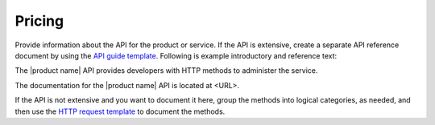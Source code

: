 .. _pricing:

=======
Pricing
=======

.. Define |product name| in ``conf.py``.

Provide information about the API for the product or service. If the API is
extensive, create a separate API reference document by using the
`API guide template <https://github.rackspace.com/IX/docs-starter-kit/tree/master/api-guide-template>`_.
Following is example introductory and reference text:

The |product name| API provides developers with HTTP methods to administer
the service.

The documentation for the |product name| API is located at <URL>.

If the API is not extensive and you want to document it here, group the
methods into logical categories, as needed, and then use the `HTTP request
template <https://github.com/rackerlabs/docs-repo-template/blob/master/api-guide-template/api-reference/methods/http-request-template.rst>`_
to document the methods.
